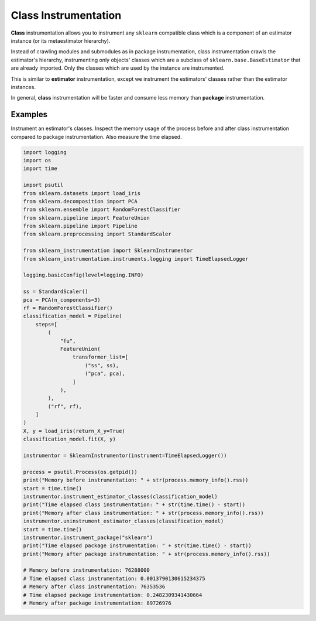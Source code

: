 Class Instrumentation
=====================

**Class** instrumentation allows you to instrument any ``sklearn`` compatible class which is a component of an estimator instance (or its metaestimator hierarchy).

Instead of crawling modules and submodules as in package instrumentation, class instrumentation crawls the estimator's hierarchy, instrumenting only objects' classes which are a subclass of ``sklearn.base.BaseEstimator`` that are already imported. Only the classes which are used by the instance are instrumented.

This is similar to **estimator** instrumentation, except we instrument the estimators' classes rather than the estimator instances.

In general, **class** instrumentation will be faster and consume less memory than **package** instrumentation.

Examples
--------

Instrument an estimator's classes. Inspect the memory usage of the process before and after class instrumentation compared to package instrumentation. Also measure the time elapsed.

.. code-block:: python

    import logging
    import os
    import time

    import psutil
    from sklearn.datasets import load_iris
    from sklearn.decomposition import PCA
    from sklearn.ensemble import RandomForestClassifier
    from sklearn.pipeline import FeatureUnion
    from sklearn.pipeline import Pipeline
    from sklearn.preprocessing import StandardScaler

    from sklearn_instrumentation import SklearnInstrumentor
    from sklearn_instrumentation.instruments.logging import TimeElapsedLogger

    logging.basicConfig(level=logging.INFO)

    ss = StandardScaler()
    pca = PCA(n_components=3)
    rf = RandomForestClassifier()
    classification_model = Pipeline(
        steps=[
            (
                "fu",
                FeatureUnion(
                    transformer_list=[
                        ("ss", ss),
                        ("pca", pca),
                    ]
                ),
            ),
            ("rf", rf),
        ]
    )
    X, y = load_iris(return_X_y=True)
    classification_model.fit(X, y)

    instrumentor = SklearnInstrumentor(instrument=TimeElapsedLogger())

    process = psutil.Process(os.getpid())
    print("Memory before instrumentation: " + str(process.memory_info().rss))
    start = time.time()
    instrumentor.instrument_estimator_classes(classification_model)
    print("Time elapsed class instrumentation: " + str(time.time() - start))
    print("Memory after class instrumentation: " + str(process.memory_info().rss))
    instrumentor.uninstrument_estimator_classes(classification_model)
    start = time.time()
    instrumentor.instrument_package("sklearn")
    print("Time elapsed package instrumentation: " + str(time.time() - start))
    print("Memory after package instrumentation: " + str(process.memory_info().rss))

    # Memory before instrumentation: 76288000
    # Time elapsed class instrumentation: 0.0013790130615234375
    # Memory after class instrumentation: 76353536
    # Time elapsed package instrumentation: 0.2482309341430664
    # Memory after package instrumentation: 89726976

